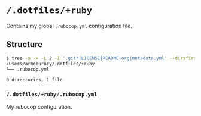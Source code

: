 * =/.dotfiles/+ruby=
Contains my global =.rubocop.yml= configuration file.

** Structure
#+BEGIN_SRC bash
$ tree -a -x -L 2 -I '.git*|LICENSE|README.org|metadata.yml' --dirsfirst /Users/armcburney/.dotfiles/+ruby
/Users/armcburney/.dotfiles/+ruby
└── .rubocop.yml

0 directories, 1 file

#+END_SRC
*** =/.dotfiles/+ruby/.rubocop.yml=
My rubocop configuration.